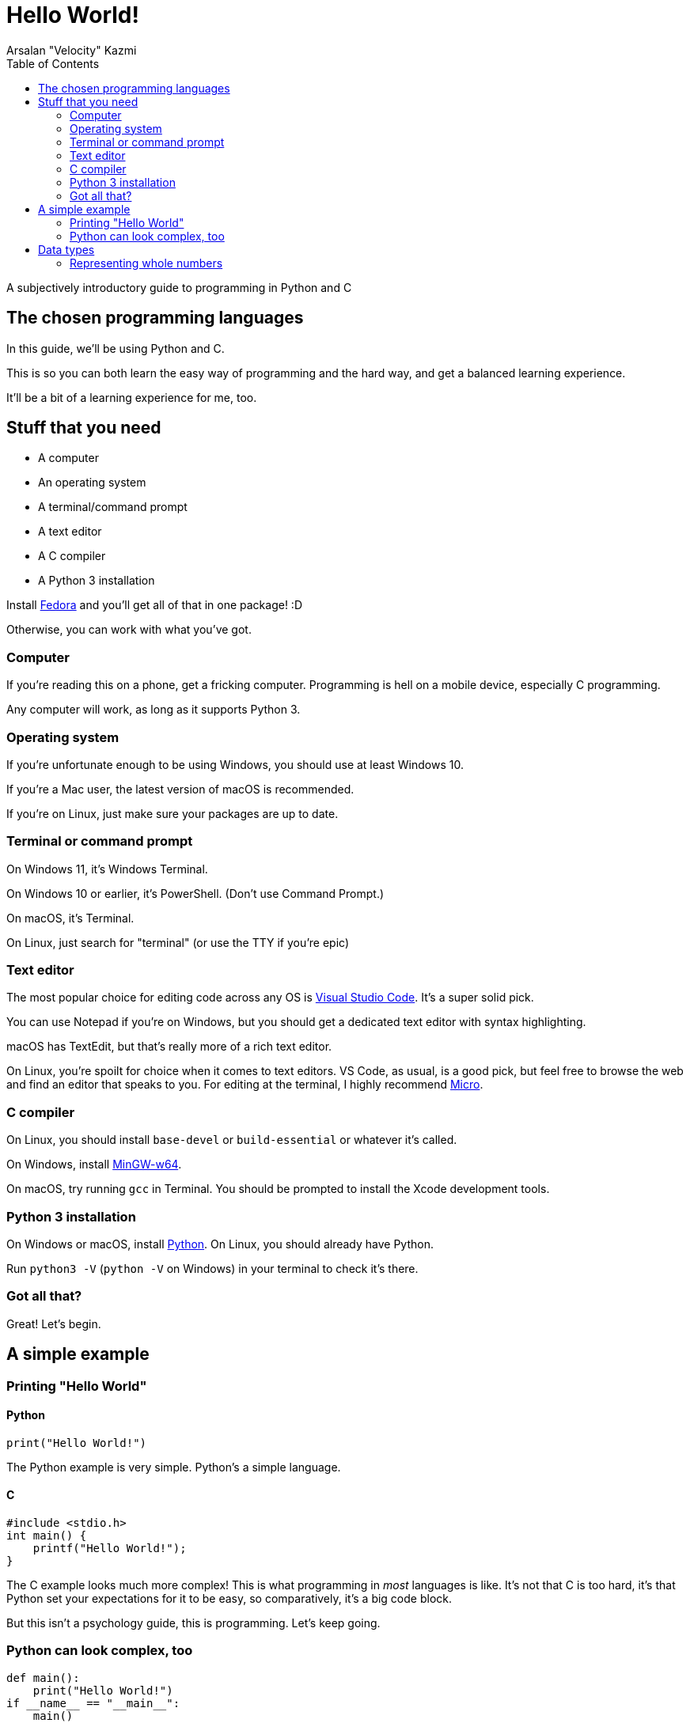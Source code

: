 :toc:
:doctype: article
:author: Arsalan "Velocity" Kazmi
:date: 2023-09-22

= Hello World!

A subjectively introductory guide to programming in Python and C

== The chosen programming languages

In this guide, we'll be using Python and C.

This is so you can both learn the easy way of programming and the hard way,
and get a balanced learning experience.

It'll be a bit of a learning experience for me, too.

== Stuff that you need

* A computer
* An operating system
* A terminal/command prompt
* A text editor
* A C compiler
* A Python 3 installation

Install https://fedora.org[Fedora] and you'll get all of that in one package! :D

Otherwise, you can work with what you've got.

=== Computer

If you're reading this on a phone, get a fricking computer. Programming is hell on a mobile device, especially C programming.

Any computer will work, as long as it supports Python 3.

=== Operating system

If you're unfortunate enough to be using Windows, you should use at least Windows 10.

If you're a Mac user, the latest version of macOS is recommended.

If you're on Linux, just make sure your packages are up to date.

=== Terminal or command prompt

On Windows 11, it's Windows Terminal.

On Windows 10 or earlier, it's PowerShell. (Don't use Command Prompt.)

On macOS, it's Terminal.

On Linux, just search for "terminal" (or use the TTY if you're epic)

=== Text editor

The most popular choice for editing code across any OS is https://code.visualstudio.com[Visual Studio Code]. It's a super solid pick.

You can use Notepad if you're on Windows, but you should get a dedicated text editor with syntax highlighting.

macOS has TextEdit, but that's really more of a rich text editor.

On Linux, you're spoilt for choice when it comes to text editors. VS Code, as usual, is a good pick, but feel free to browse the web and find an editor that speaks to you. For editing at the terminal, I highly recommend https://micro-editor.github.io/[Micro].

=== C compiler

On Linux, you should install `base-devel` or `build-essential` or whatever it's called.

On Windows, install https://www.mingw-w64.org/[MinGW-w64].

On macOS, try running `gcc` in Terminal. You should be prompted to install the Xcode development tools.

=== Python 3 installation

On Windows or macOS, install https://python.org[Python]. On Linux, you should already have Python.

Run `python3 -V` (`python -V` on Windows) in your terminal to check it's there.

=== Got all that?

Great! Let's begin.

== A simple example

=== Printing "Hello World"

==== Python

[,python]
----
print("Hello World!")
----

The Python example is very simple. Python's a simple language.

==== C

[,c]
----
#include <stdio.h>
int main() {
    printf("Hello World!");
}
----

The C example looks much more complex! This is what programming in _most_ languages is like.
It's not that C is too hard, it's that Python set your expectations for it to be easy, so comparatively, it's a big code block.

But this isn't a psychology guide, this is programming. Let's keep going.

=== Python can look complex, too

[,python]
----
def main():
    print("Hello World!")
if __name__ == "__main__":
    main()
----

Ooh! Look! Now the Python example is 4 lines long.

What's going on here, is that we're defining a `main` function, called the main entry point.

You don't have to define `main` in Python, because it's been done for you.

In C, though, you do have to do it yourself.

== Data types

In programming, you have the concept of *data types*.

Data types, are, obviously enough, types of data.

C has `int`, `float`, `double`, `long`, `short` and `char`.

Python has `int`, `float,`, `bool`, `str`, `list`, `tuple` and `dict`.

We'll keep this simple and use the common types, `int`, `float`/`double` and `str`/`char`.

=== Representing whole numbers

You can represent whole numbers with `int`, short for integer, which means whole number.

==== Python

[,python]
----
x = 1 # is int! Python's types are implicit.
----

==== C

[,c]
----
#include <stdio.h>
int main() {
    int x = 1; // C's types are explicit, so you have to declare int.
}
----

It's just a little bit different. As mentioned in the comments, Python has *implicit types*, so you don't need to declare the type. In fact, if you do, it errors out.

[,python]
----
Python 3.9.7 (tags/v3.9.7:1016ef3, Aug 30 2021, 20:19:38) [MSC v.1929 64 bit (AMD64)] on win32
Type "help", "copyright", "credits" or "license()" for more information.
>>> int x = 1
SyntaxError: invalid syntax
>>> 
----

Whereas if you don't declare the type in C, the compiler will complain that the variable doesn't exist.

[,c]
----
$ ed implicit.c
implicit.c: No such file or directory
i
#include <stdio.h>
int main() {
    x = 1
}
.
w
45
$ gcc implicit.c
implicit.c: In function 'main':
implicit.c:3:5: error: 'x' undeclared (first use in this function)
    3 |     x = 1;
      |     ^
implicit.c:3:5: note: each undeclared identifier is reported only once for each function it appears in
$
----

Don't mind the use of `ed`. Use whatever text editor you want.

NOTE: This guide is unfinished and unfortunately ends here. Come back later maybe?
